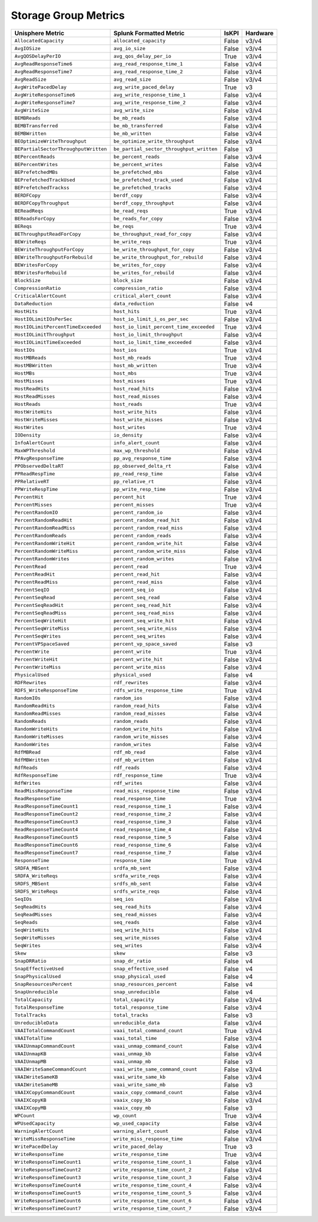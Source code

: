 Storage Group Metrics
=====================
+-------------------------------------------------------+-------------------------------------------------------+-----------+-------------+
| **Unisphere Metric**                                  | **Splunk Formatted Metric**                           | **IsKPI** | **Hardware**|
+-------------------------------------------------------+-------------------------------------------------------+-----------+-------------+
| ``AllocatedCapacity``                                 | ``allocated_capacity``                                | False     | v3/v4       |
+-------------------------------------------------------+-------------------------------------------------------+-----------+-------------+
| ``AvgIOSize``                                         | ``avg_io_size``                                       | False     | v3/v4       |
+-------------------------------------------------------+-------------------------------------------------------+-----------+-------------+
| ``AvgQOSDelayPerIO``                                  | ``avg_qos_delay_per_io``                              | True      | v3/v4       |
+-------------------------------------------------------+-------------------------------------------------------+-----------+-------------+
| ``AvgReadResponseTime6``                              | ``avg_read_response_time_1``                          | False     | v3/v4       |
+-------------------------------------------------------+-------------------------------------------------------+-----------+-------------+
| ``AvgReadResponseTime7``                              | ``avg_read_response_time_2``                          | False     | v3/v4       |
+-------------------------------------------------------+-------------------------------------------------------+-----------+-------------+
| ``AvgReadSize``                                       | ``avg_read_size``                                     | False     | v3/v4       |
+-------------------------------------------------------+-------------------------------------------------------+-----------+-------------+
| ``AvgWritePacedDelay``                                | ``avg_write_paced_delay``                             | True      | v3          |
+-------------------------------------------------------+-------------------------------------------------------+-----------+-------------+
| ``AvgWriteResponseTime6``                             | ``avg_write_response_time_1``                         | False     | v3/v4       |
+-------------------------------------------------------+-------------------------------------------------------+-----------+-------------+
| ``AvgWriteResponseTime7``                             | ``avg_write_response_time_2``                         | False     | v3/v4       |
+-------------------------------------------------------+-------------------------------------------------------+-----------+-------------+
| ``AvgWriteSize``                                      | ``avg_write_size``                                    | False     | v3/v4       |
+-------------------------------------------------------+-------------------------------------------------------+-----------+-------------+
| ``BEMBReads``                                         | ``be_mb_reads``                                       | False     | v3/v4       |
+-------------------------------------------------------+-------------------------------------------------------+-----------+-------------+
| ``BEMBTransferred``                                   | ``be_mb_transferred``                                 | False     | v3/v4       |
+-------------------------------------------------------+-------------------------------------------------------+-----------+-------------+
| ``BEMBWritten``                                       | ``be_mb_written``                                     | False     | v3/v4       |
+-------------------------------------------------------+-------------------------------------------------------+-----------+-------------+
| ``BEOptimizeWriteThroughput``                         | ``be_optimize_write_throughput``                      | False     | v3/v4       |
+-------------------------------------------------------+-------------------------------------------------------+-----------+-------------+
| ``BEPartialSectorThroughputWritten``                  | ``be_partial_sector_throughput_written``              | False     | v3          |
+-------------------------------------------------------+-------------------------------------------------------+-----------+-------------+
| ``BEPercentReads``                                    | ``be_percent_reads``                                  | False     | v3/v4       |
+-------------------------------------------------------+-------------------------------------------------------+-----------+-------------+
| ``BEPercentWrites``                                   | ``be_percent_writes``                                 | False     | v3/v4       |
+-------------------------------------------------------+-------------------------------------------------------+-----------+-------------+
| ``BEPrefetchedMBs``                                   | ``be_prefetched_mbs``                                 | False     | v3/v4       |
+-------------------------------------------------------+-------------------------------------------------------+-----------+-------------+
| ``BEPrefetchedTrackUsed``                             | ``be_prefetched_track_used``                          | False     | v3/v4       |
+-------------------------------------------------------+-------------------------------------------------------+-----------+-------------+
| ``BEPrefetchedTrackss``                               | ``be_prefetched_tracks``                              | False     | v3/v4       |
+-------------------------------------------------------+-------------------------------------------------------+-----------+-------------+
| ``BERDFCopy``                                         | ``berdf_copy``                                        | False     | v3/v4       |
+-------------------------------------------------------+-------------------------------------------------------+-----------+-------------+
| ``BERDFCopyThroughput``                               | ``berdf_copy_throughput``                             | False     | v3/v4       |
+-------------------------------------------------------+-------------------------------------------------------+-----------+-------------+
| ``BEReadReqs``                                        | ``be_read_reqs``                                      | True      | v3/v4       |
+-------------------------------------------------------+-------------------------------------------------------+-----------+-------------+
| ``BEReadsForCopy``                                    | ``be_reads_for_copy``                                 | False     | v3/v4       |
+-------------------------------------------------------+-------------------------------------------------------+-----------+-------------+
| ``BEReqs``                                            | ``be_reqs``                                           | True      | v3/v4       |
+-------------------------------------------------------+-------------------------------------------------------+-----------+-------------+
| ``BEThroughputReadForCopy``                           | ``be_throughput_read_for_copy``                       | False     | v3/v4       |
+-------------------------------------------------------+-------------------------------------------------------+-----------+-------------+
| ``BEWriteReqs``                                       | ``be_write_reqs``                                     | True      | v3/v4       |
+-------------------------------------------------------+-------------------------------------------------------+-----------+-------------+
| ``BEWriteThroughputForCopy``                          | ``be_write_throughput_for_copy``                      | False     | v3/v4       |
+-------------------------------------------------------+-------------------------------------------------------+-----------+-------------+
| ``BEWriteThroughputForRebuild``                       | ``be_write_throughput_for_rebuild``                   | False     | v3/v4       |
+-------------------------------------------------------+-------------------------------------------------------+-----------+-------------+
| ``BEWritesForCopy``                                   | ``be_writes_for_copy``                                | False     | v3/v4       |
+-------------------------------------------------------+-------------------------------------------------------+-----------+-------------+
| ``BEWritesForRebuild``                                | ``be_writes_for_rebuild``                             | False     | v3/v4       |
+-------------------------------------------------------+-------------------------------------------------------+-----------+-------------+
| ``BlockSize``                                         | ``block_size``                                        | False     | v3/v4       |
+-------------------------------------------------------+-------------------------------------------------------+-----------+-------------+
| ``CompressionRatio``                                  | ``compression_ratio``                                 | False     | v3/v4       |
+-------------------------------------------------------+-------------------------------------------------------+-----------+-------------+
| ``CriticalAlertCount``                                | ``critical_alert_count``                              | False     | v3/v4       |
+-------------------------------------------------------+-------------------------------------------------------+-----------+-------------+
| ``DataReduction``                                     | ``data_reduction``                                    | False     | v4          |
+-------------------------------------------------------+-------------------------------------------------------+-----------+-------------+
| ``HostHits``                                          | ``host_hits``                                         | True      | v3/v4       |
+-------------------------------------------------------+-------------------------------------------------------+-----------+-------------+
| ``HostIOLimitIOsPerSec``                              | ``host_io_limit_i_os_per_sec``                        | False     | v3/v4       |
+-------------------------------------------------------+-------------------------------------------------------+-----------+-------------+
| ``HostIOLimitPercentTimeExceeded``                    | ``host_io_limit_percent_time_exceeded``               | True      | v3/v4       |
+-------------------------------------------------------+-------------------------------------------------------+-----------+-------------+
| ``HostIOLimitThroughput``                             | ``host_io_limit_throughput``                          | False     | v3/v4       |
+-------------------------------------------------------+-------------------------------------------------------+-----------+-------------+
| ``HostIOLimitTimeExceeded``                           | ``host_io_limit_time_exceeded``                       | False     | v3/v4       |
+-------------------------------------------------------+-------------------------------------------------------+-----------+-------------+
| ``HostIOs``                                           | ``host_ios``                                          | True      | v3/v4       |
+-------------------------------------------------------+-------------------------------------------------------+-----------+-------------+
| ``HostMBReads``                                       | ``host_mb_reads``                                     | True      | v3/v4       |
+-------------------------------------------------------+-------------------------------------------------------+-----------+-------------+
| ``HostMBWritten``                                     | ``host_mb_written``                                   | True      | v3/v4       |
+-------------------------------------------------------+-------------------------------------------------------+-----------+-------------+
| ``HostMBs``                                           | ``host_mbs``                                          | True      | v3/v4       |
+-------------------------------------------------------+-------------------------------------------------------+-----------+-------------+
| ``HostMisses``                                        | ``host_misses``                                       | True      | v3/v4       |
+-------------------------------------------------------+-------------------------------------------------------+-----------+-------------+
| ``HostReadHits``                                      | ``host_read_hits``                                    | False     | v3/v4       |
+-------------------------------------------------------+-------------------------------------------------------+-----------+-------------+
| ``HostReadMisses``                                    | ``host_read_misses``                                  | False     | v3/v4       |
+-------------------------------------------------------+-------------------------------------------------------+-----------+-------------+
| ``HostReads``                                         | ``host_reads``                                        | True      | v3/v4       |
+-------------------------------------------------------+-------------------------------------------------------+-----------+-------------+
| ``HostWriteHits``                                     | ``host_write_hits``                                   | False     | v3/v4       |
+-------------------------------------------------------+-------------------------------------------------------+-----------+-------------+
| ``HostWriteMisses``                                   | ``host_write_misses``                                 | False     | v3/v4       |
+-------------------------------------------------------+-------------------------------------------------------+-----------+-------------+
| ``HostWrites``                                        | ``host_writes``                                       | True      | v3/v4       |
+-------------------------------------------------------+-------------------------------------------------------+-----------+-------------+
| ``IODensity``                                         | ``io_density``                                        | False     | v3/v4       |
+-------------------------------------------------------+-------------------------------------------------------+-----------+-------------+
| ``InfoAlertCount``                                    | ``info_alert_count``                                  | False     | v3/v4       |
+-------------------------------------------------------+-------------------------------------------------------+-----------+-------------+
| ``MaxWPThreshold``                                    | ``max_wp_threshold``                                  | False     | v3/v4       |
+-------------------------------------------------------+-------------------------------------------------------+-----------+-------------+
| ``PPAvgResponseTime``                                 | ``pp_avg_response_time``                              | False     | v3/v4       |
+-------------------------------------------------------+-------------------------------------------------------+-----------+-------------+
| ``PPObservedDeltaRT``                                 | ``pp_observed_delta_rt``                              | False     | v3/v4       |
+-------------------------------------------------------+-------------------------------------------------------+-----------+-------------+
| ``PPReadRespTime``                                    | ``pp_read_resp_time``                                 | False     | v3/v4       |
+-------------------------------------------------------+-------------------------------------------------------+-----------+-------------+
| ``PPRelativeRT``                                      | ``pp_relative_rt``                                    | False     | v3/v4       |
+-------------------------------------------------------+-------------------------------------------------------+-----------+-------------+
| ``PPWriteRespTime``                                   | ``pp_write_resp_time``                                | False     | v3/v4       |
+-------------------------------------------------------+-------------------------------------------------------+-----------+-------------+
| ``PercentHit``                                        | ``percent_hit``                                       | True      | v3/v4       |
+-------------------------------------------------------+-------------------------------------------------------+-----------+-------------+
| ``PercentMisses``                                     | ``percent_misses``                                    | True      | v3/v4       |
+-------------------------------------------------------+-------------------------------------------------------+-----------+-------------+
| ``PercentRandomIO``                                   | ``percent_random_io``                                 | False     | v3/v4       |
+-------------------------------------------------------+-------------------------------------------------------+-----------+-------------+
| ``PercentRandomReadHit``                              | ``percent_random_read_hit``                           | False     | v3/v4       |
+-------------------------------------------------------+-------------------------------------------------------+-----------+-------------+
| ``PercentRandomReadMiss``                             | ``percent_random_read_miss``                          | False     | v3/v4       |
+-------------------------------------------------------+-------------------------------------------------------+-----------+-------------+
| ``PercentRandomReads``                                | ``percent_random_reads``                              | False     | v3/v4       |
+-------------------------------------------------------+-------------------------------------------------------+-----------+-------------+
| ``PercentRandomWriteHit``                             | ``percent_random_write_hit``                          | False     | v3/v4       |
+-------------------------------------------------------+-------------------------------------------------------+-----------+-------------+
| ``PercentRandomWriteMiss``                            | ``percent_random_write_miss``                         | False     | v3/v4       |
+-------------------------------------------------------+-------------------------------------------------------+-----------+-------------+
| ``PercentRandomWrites``                               | ``percent_random_writes``                             | False     | v3/v4       |
+-------------------------------------------------------+-------------------------------------------------------+-----------+-------------+
| ``PercentRead``                                       | ``percent_read``                                      | True      | v3/v4       |
+-------------------------------------------------------+-------------------------------------------------------+-----------+-------------+
| ``PercentReadHit``                                    | ``percent_read_hit``                                  | False     | v3/v4       |
+-------------------------------------------------------+-------------------------------------------------------+-----------+-------------+
| ``PercentReadMiss``                                   | ``percent_read_miss``                                 | False     | v3/v4       |
+-------------------------------------------------------+-------------------------------------------------------+-----------+-------------+
| ``PercentSeqIO``                                      | ``percent_seq_io``                                    | False     | v3/v4       |
+-------------------------------------------------------+-------------------------------------------------------+-----------+-------------+
| ``PercentSeqRead``                                    | ``percent_seq_read``                                  | False     | v3/v4       |
+-------------------------------------------------------+-------------------------------------------------------+-----------+-------------+
| ``PercentSeqReadHit``                                 | ``percent_seq_read_hit``                              | False     | v3/v4       |
+-------------------------------------------------------+-------------------------------------------------------+-----------+-------------+
| ``PercentSeqReadMiss``                                | ``percent_seq_read_miss``                             | False     | v3/v4       |
+-------------------------------------------------------+-------------------------------------------------------+-----------+-------------+
| ``PercentSeqWriteHit``                                | ``percent_seq_write_hit``                             | False     | v3/v4       |
+-------------------------------------------------------+-------------------------------------------------------+-----------+-------------+
| ``PercentSeqWriteMiss``                               | ``percent_seq_write_miss``                            | False     | v3/v4       |
+-------------------------------------------------------+-------------------------------------------------------+-----------+-------------+
| ``PercentSeqWrites``                                  | ``percent_seq_writes``                                | False     | v3/v4       |
+-------------------------------------------------------+-------------------------------------------------------+-----------+-------------+
| ``PercentVPSpaceSaved``                               | ``percent_vp_space_saved``                            | False     | v3          |
+-------------------------------------------------------+-------------------------------------------------------+-----------+-------------+
| ``PercentWrite``                                      | ``percent_write``                                     | True      | v3/v4       |
+-------------------------------------------------------+-------------------------------------------------------+-----------+-------------+
| ``PercentWriteHit``                                   | ``percent_write_hit``                                 | False     | v3/v4       |
+-------------------------------------------------------+-------------------------------------------------------+-----------+-------------+
| ``PercentWriteMiss``                                  | ``percent_write_miss``                                | False     | v3/v4       |
+-------------------------------------------------------+-------------------------------------------------------+-----------+-------------+
| ``PhysicalUsed``                                      | ``physical_used``                                     | False     | v4          |
+-------------------------------------------------------+-------------------------------------------------------+-----------+-------------+
| ``RDFRewrites``                                       | ``rdf_rewrites``                                      | False     | v3/v4       |
+-------------------------------------------------------+-------------------------------------------------------+-----------+-------------+
| ``RDFS_WriteResponseTime``                            | ``rdfs_write_response_time``                          | True      | v3/v4       |
+-------------------------------------------------------+-------------------------------------------------------+-----------+-------------+
| ``RandomIOs``                                         | ``random_ios``                                        | False     | v3/v4       |
+-------------------------------------------------------+-------------------------------------------------------+-----------+-------------+
| ``RandomReadHits``                                    | ``random_read_hits``                                  | False     | v3/v4       |
+-------------------------------------------------------+-------------------------------------------------------+-----------+-------------+
| ``RandomReadMisses``                                  | ``random_read_misses``                                | False     | v3/v4       |
+-------------------------------------------------------+-------------------------------------------------------+-----------+-------------+
| ``RandomReads``                                       | ``random_reads``                                      | False     | v3/v4       |
+-------------------------------------------------------+-------------------------------------------------------+-----------+-------------+
| ``RandomWriteHits``                                   | ``random_write_hits``                                 | False     | v3/v4       |
+-------------------------------------------------------+-------------------------------------------------------+-----------+-------------+
| ``RandomWriteMisses``                                 | ``random_write_misses``                               | False     | v3/v4       |
+-------------------------------------------------------+-------------------------------------------------------+-----------+-------------+
| ``RandomWrites``                                      | ``random_writes``                                     | False     | v3/v4       |
+-------------------------------------------------------+-------------------------------------------------------+-----------+-------------+
| ``RdfMBRead``                                         | ``rdf_mb_read``                                       | False     | v3/v4       |
+-------------------------------------------------------+-------------------------------------------------------+-----------+-------------+
| ``RdfMBWritten``                                      | ``rdf_mb_written``                                    | False     | v3/v4       |
+-------------------------------------------------------+-------------------------------------------------------+-----------+-------------+
| ``RdfReads``                                          | ``rdf_reads``                                         | False     | v3/v4       |
+-------------------------------------------------------+-------------------------------------------------------+-----------+-------------+
| ``RdfResponseTime``                                   | ``rdf_response_time``                                 | True      | v3/v4       |
+-------------------------------------------------------+-------------------------------------------------------+-----------+-------------+
| ``RdfWrites``                                         | ``rdf_writes``                                        | False     | v3/v4       |
+-------------------------------------------------------+-------------------------------------------------------+-----------+-------------+
| ``ReadMissResponseTime``                              | ``read_miss_response_time``                           | False     | v3/v4       |
+-------------------------------------------------------+-------------------------------------------------------+-----------+-------------+
| ``ReadResponseTime``                                  | ``read_response_time``                                | True      | v3/v4       |
+-------------------------------------------------------+-------------------------------------------------------+-----------+-------------+
| ``ReadResponseTimeCount1``                            | ``read_response_time_1``                              | False     | v3/v4       |
+-------------------------------------------------------+-------------------------------------------------------+-----------+-------------+
| ``ReadResponseTimeCount2``                            | ``read_response_time_2``                              | False     | v3/v4       |
+-------------------------------------------------------+-------------------------------------------------------+-----------+-------------+
| ``ReadResponseTimeCount3``                            | ``read_response_time_3``                              | False     | v3/v4       |
+-------------------------------------------------------+-------------------------------------------------------+-----------+-------------+
| ``ReadResponseTimeCount4``                            | ``read_response_time_4``                              | False     | v3/v4       |
+-------------------------------------------------------+-------------------------------------------------------+-----------+-------------+
| ``ReadResponseTimeCount5``                            | ``read_response_time_5``                              | False     | v3/v4       |
+-------------------------------------------------------+-------------------------------------------------------+-----------+-------------+
| ``ReadResponseTimeCount6``                            | ``read_response_time_6``                              | False     | v3/v4       |
+-------------------------------------------------------+-------------------------------------------------------+-----------+-------------+
| ``ReadResponseTimeCount7``                            | ``read_response_time_7``                              | False     | v3/v4       |
+-------------------------------------------------------+-------------------------------------------------------+-----------+-------------+
| ``ResponseTime``                                      | ``response_time``                                     | True      | v3/v4       |
+-------------------------------------------------------+-------------------------------------------------------+-----------+-------------+
| ``SRDFA_MBSent``                                      | ``srdfa_mb_sent``                                     | False     | v3/v4       |
+-------------------------------------------------------+-------------------------------------------------------+-----------+-------------+
| ``SRDFA_WriteReqs``                                   | ``srdfa_write_reqs``                                  | False     | v3/v4       |
+-------------------------------------------------------+-------------------------------------------------------+-----------+-------------+
| ``SRDFS_MBSent``                                      | ``srdfs_mb_sent``                                     | False     | v3/v4       |
+-------------------------------------------------------+-------------------------------------------------------+-----------+-------------+
| ``SRDFS_WriteReqs``                                   | ``srdfs_write_reqs``                                  | False     | v3/v4       |
+-------------------------------------------------------+-------------------------------------------------------+-----------+-------------+
| ``SeqIOs``                                            | ``seq_ios``                                           | False     | v3/v4       |
+-------------------------------------------------------+-------------------------------------------------------+-----------+-------------+
| ``SeqReadHits``                                       | ``seq_read_hits``                                     | False     | v3/v4       |
+-------------------------------------------------------+-------------------------------------------------------+-----------+-------------+
| ``SeqReadMisses``                                     | ``seq_read_misses``                                   | False     | v3/v4       |
+-------------------------------------------------------+-------------------------------------------------------+-----------+-------------+
| ``SeqReads``                                          | ``seq_reads``                                         | False     | v3/v4       |
+-------------------------------------------------------+-------------------------------------------------------+-----------+-------------+
| ``SeqWriteHits``                                      | ``seq_write_hits``                                    | False     | v3/v4       |
+-------------------------------------------------------+-------------------------------------------------------+-----------+-------------+
| ``SeqWriteMisses``                                    | ``seq_write_misses``                                  | False     | v3/v4       |
+-------------------------------------------------------+-------------------------------------------------------+-----------+-------------+
| ``SeqWrites``                                         | ``seq_writes``                                        | False     | v3/v4       |
+-------------------------------------------------------+-------------------------------------------------------+-----------+-------------+
| ``Skew``                                              | ``skew``                                              | False     | v3          |
+-------------------------------------------------------+-------------------------------------------------------+-----------+-------------+
| ``SnapDRRatio``                                       | ``snap_dr_ratio``                                     | False     | v4          |
+-------------------------------------------------------+-------------------------------------------------------+-----------+-------------+
| ``SnapEffectiveUsed``                                 | ``snap_effective_used``                               | False     | v4          |
+-------------------------------------------------------+-------------------------------------------------------+-----------+-------------+
| ``SnapPhysicalUsed``                                  | ``snap_physical_used``                                | False     | v4          |
+-------------------------------------------------------+-------------------------------------------------------+-----------+-------------+
| ``SnapResourcesPercent``                              | ``snap_resources_percent``                            | False     | v4          |
+-------------------------------------------------------+-------------------------------------------------------+-----------+-------------+
| ``SnapUnreducible``                                   | ``snap_unreducible``                                  | False     | v4          |
+-------------------------------------------------------+-------------------------------------------------------+-----------+-------------+
| ``TotalCapacity``                                     | ``total_capacity``                                    | False     | v3/v4       |
+-------------------------------------------------------+-------------------------------------------------------+-----------+-------------+
| ``TotalResponseTime``                                 | ``total_response_time``                               | False     | v3/v4       |
+-------------------------------------------------------+-------------------------------------------------------+-----------+-------------+
| ``TotalTracks``                                       | ``total_tracks``                                      | False     | v3          |
+-------------------------------------------------------+-------------------------------------------------------+-----------+-------------+
| ``UnreducibleData``                                   | ``unreducible_data``                                  | False     | v3/v4       |
+-------------------------------------------------------+-------------------------------------------------------+-----------+-------------+
| ``VAAITotalCommandCount``                             | ``vaai_total_command_count``                          | True      | v3/v4       |
+-------------------------------------------------------+-------------------------------------------------------+-----------+-------------+
| ``VAAITotalTime``                                     | ``vaai_total_time``                                   | False     | v3/v4       |
+-------------------------------------------------------+-------------------------------------------------------+-----------+-------------+
| ``VAAIUnmapCommandCount``                             | ``vaai_unmap_command_count``                          | False     | v3/v4       |
+-------------------------------------------------------+-------------------------------------------------------+-----------+-------------+
| ``VAAIUnmapKB``                                       | ``vaai_unmap_kb``                                     | False     | v3/v4       |
+-------------------------------------------------------+-------------------------------------------------------+-----------+-------------+
| ``VAAIUnmapMB``                                       | ``vaai_unmap_mb``                                     | False     | v3          |
+-------------------------------------------------------+-------------------------------------------------------+-----------+-------------+
| ``VAAIWriteSameCommandCount``                         | ``vaai_write_same_command_count``                     | False     | v3/v4       |
+-------------------------------------------------------+-------------------------------------------------------+-----------+-------------+
| ``VAAIWriteSameKB``                                   | ``vaai_write_same_kb``                                | False     | v3/v4       |
+-------------------------------------------------------+-------------------------------------------------------+-----------+-------------+
| ``VAAIWriteSameMB``                                   | ``vaai_write_same_mb``                                | False     | v3          |
+-------------------------------------------------------+-------------------------------------------------------+-----------+-------------+
| ``VAAIXCopyCommandCount``                             | ``vaaix_copy_command_count``                          | False     | v3/v4       |
+-------------------------------------------------------+-------------------------------------------------------+-----------+-------------+
| ``VAAIXCopyKB``                                       | ``vaaix_copy_kb``                                     | False     | v3/v4       |
+-------------------------------------------------------+-------------------------------------------------------+-----------+-------------+
| ``VAAIXCopyMB``                                       | ``vaaix_copy_mb``                                     | False     | v3          |
+-------------------------------------------------------+-------------------------------------------------------+-----------+-------------+
| ``WPCount``                                           | ``wp_count``                                          | True      | v3/v4       |
+-------------------------------------------------------+-------------------------------------------------------+-----------+-------------+
| ``WPUsedCapacity``                                    | ``wp_used_capacity``                                  | False     | v3/v4       |
+-------------------------------------------------------+-------------------------------------------------------+-----------+-------------+
| ``WarningAlertCount``                                 | ``warning_alert_count``                               | False     | v3/v4       |
+-------------------------------------------------------+-------------------------------------------------------+-----------+-------------+
| ``WriteMissResponseTime``                             | ``write_miss_response_time``                          | False     | v3/v4       |
+-------------------------------------------------------+-------------------------------------------------------+-----------+-------------+
| ``WritePacedDelay``                                   | ``write_paced_delay``                                 | True      | v3          |
+-------------------------------------------------------+-------------------------------------------------------+-----------+-------------+
| ``WriteResponseTime``                                 | ``write_response_time``                               | True      | v3/v4       |
+-------------------------------------------------------+-------------------------------------------------------+-----------+-------------+
| ``WriteResponseTimeCount1``                           | ``write_response_time_count_1``                       | False     | v3/v4       |
+-------------------------------------------------------+-------------------------------------------------------+-----------+-------------+
| ``WriteResponseTimeCount2``                           | ``write_response_time_count_2``                       | False     | v3/v4       |
+-------------------------------------------------------+-------------------------------------------------------+-----------+-------------+
| ``WriteResponseTimeCount3``                           | ``write_response_time_count_3``                       | False     | v3/v4       |
+-------------------------------------------------------+-------------------------------------------------------+-----------+-------------+
| ``WriteResponseTimeCount4``                           | ``write_response_time_count_4``                       | False     | v3/v4       |
+-------------------------------------------------------+-------------------------------------------------------+-----------+-------------+
| ``WriteResponseTimeCount5``                           | ``write_response_time_count_5``                       | False     | v3/v4       |
+-------------------------------------------------------+-------------------------------------------------------+-----------+-------------+
| ``WriteResponseTimeCount6``                           | ``write_response_time_count_6``                       | False     | v3/v4       |
+-------------------------------------------------------+-------------------------------------------------------+-----------+-------------+
| ``WriteResponseTimeCount7``                           | ``write_response_time_count_7``                       | False     | v3/v4       |
+-------------------------------------------------------+-------------------------------------------------------+-----------+-------------+